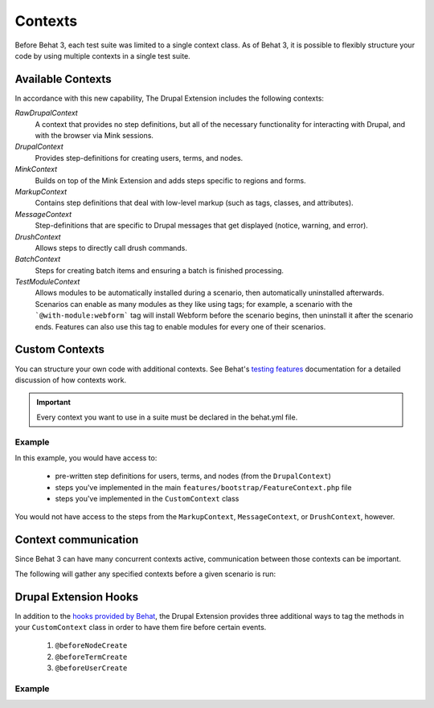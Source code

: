 Contexts
========

Before Behat 3, each test suite was limited to a single context class. As of
Behat 3, it is possible to flexibly structure your code by using multiple
contexts in a single test suite.

Available Contexts
------------------

In accordance with this new capability, The Drupal Extension includes the
following contexts:

*RawDrupalContext*
  A context that provides no step definitions, but all of the
  necessary functionality for interacting with Drupal, and with the
  browser via Mink sessions.

*DrupalContext*
  Provides step-definitions for creating users, terms, and nodes.

*MinkContext*
  Builds on top of the Mink Extension and adds steps specific to regions and
  forms.

*MarkupContext*
  Contains step definitions that deal with low-level markup (such as tags,
  classes, and attributes).

*MessageContext*
  Step-definitions that are specific to Drupal messages that get displayed
  (notice, warning, and error).

*DrushContext*
  Allows steps to directly call drush commands.

*BatchContext*
  Steps for creating batch items and ensuring a batch is finished processing.

*TestModuleContext*
  Allows modules to be automatically installed during a scenario, then
  automatically uninstalled afterwards. Scenarios can enable as many modules as
  they like using tags; for example, a scenario with the ```@with-module:webform```
  tag will install Webform before the scenario begins, then uninstall it after
  the scenario ends. Features can also use this tag to enable modules for every
  one of their scenarios.

Custom Contexts
---------------

You can structure your own code with additional contexts. See Behat's `testing features <http://docs.behat.org/en/latest/guides/4.contexts.html>`_ documentation for a detailed discussion of how contexts work.

.. Important::

   Every context you want to use in a suite must be declared in the behat.yml
   file.

Example
#######

In this example, you would have access to:

 * pre-written step definitions for users, terms, and nodes
   (from the ``DrupalContext``)
 * steps you've implemented in the  main
   ``features/bootstrap/FeatureContext.php`` file
 * steps you've implemented in the ``CustomContext`` class

You would not have access to the steps from the ``MarkupContext``,
``MessageContext``, or ``DrushContext``, however.

.. code-block:: yaml
   :linenos:

    default:
      suites:
        default:
          contexts:
            - Drupal\DrupalExtension\Context\DrupalContext
            - FeatureContext
            - CustomContext

Context communication
---------------------

Since Behat 3 can have many concurrent contexts active, communication between those  contexts can be important.

The following will gather any specified contexts before a given scenario is run:

  .. literalinclude:: _static/snippets/context-communication.inc
     :language: php
     :linenos:

Drupal Extension Hooks
----------------------

In addition to the `hooks provided by Behat
<http://behat.readthedocs.org/en/v2.5/guides/3.hooks.html>`_, the Drupal
Extension provides three additional ways to tag the methods in your
``CustomContext`` class in order to have them fire before certain events.

  1. ``@beforeNodeCreate``
  2. ``@beforeTermCreate``
  3. ``@beforeUserCreate``

Example
#######

.. code-block:: php
   :linenos:

     use Drupal\DrupalExtension\Hook\Scope\EntityScope;
      ...
      /**
       * Call this function before nodes are created.
       *
       * @beforeNodeCreate
       */
       public function alterNodeObject(EntityScope $scope) {
         $node = $scope->getEntity();
         // Alter node object as needed.
       }

